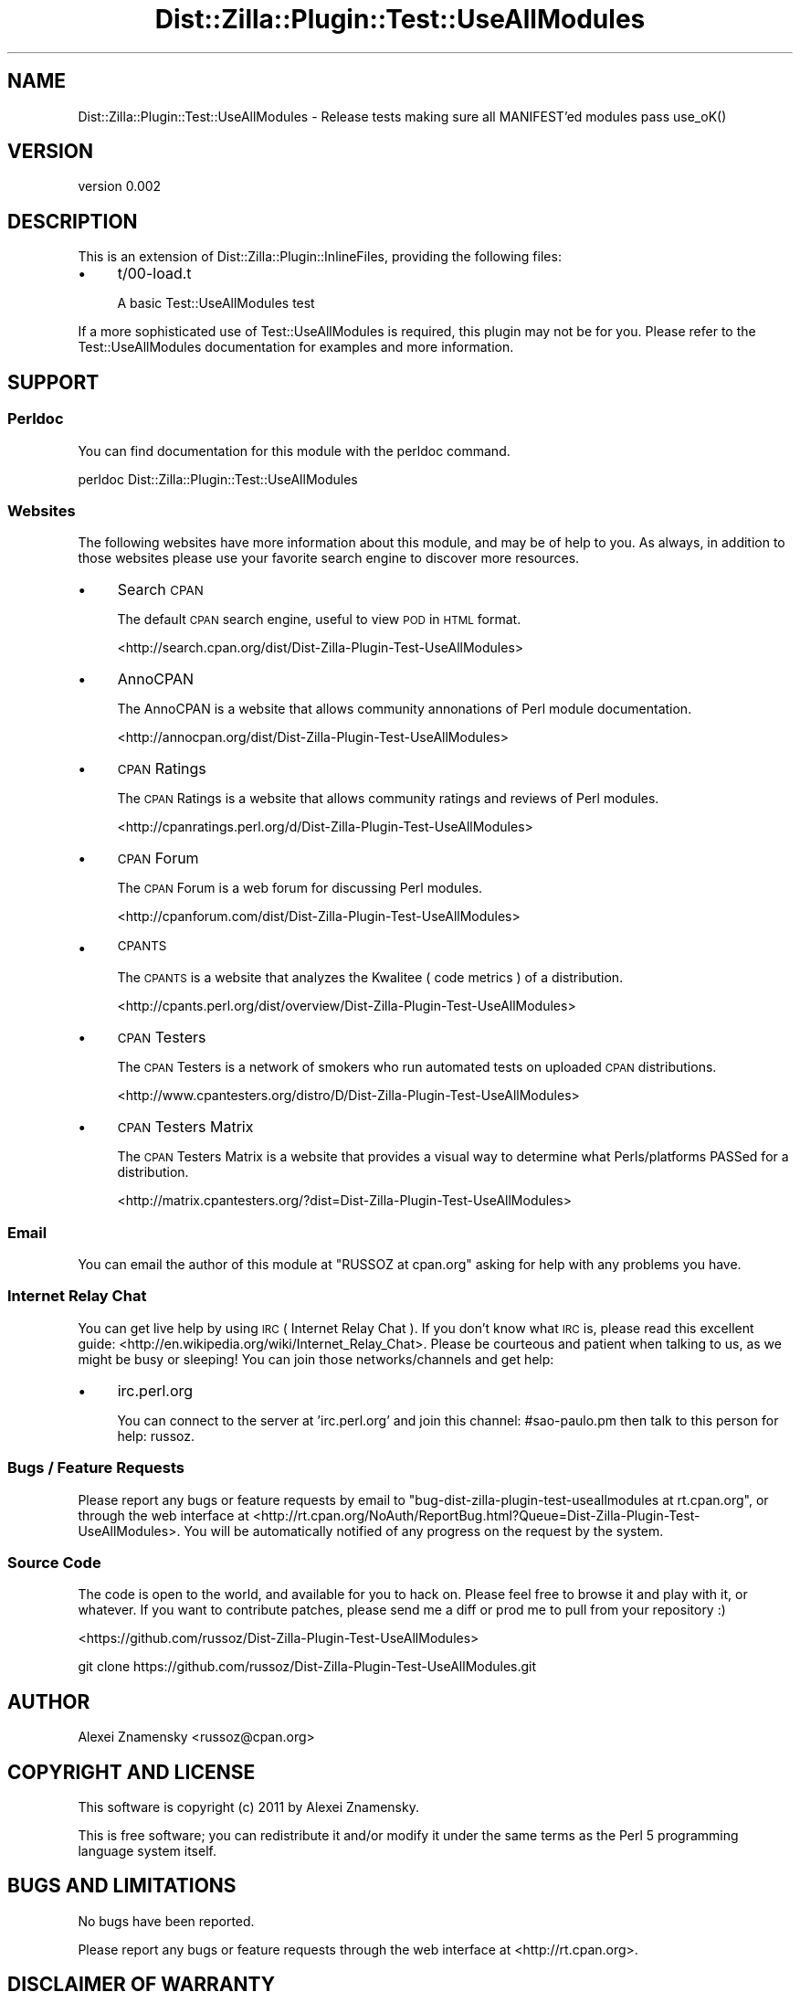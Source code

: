 .\" Automatically generated by Pod::Man 4.11 (Pod::Simple 3.35)
.\"
.\" Standard preamble:
.\" ========================================================================
.de Sp \" Vertical space (when we can't use .PP)
.if t .sp .5v
.if n .sp
..
.de Vb \" Begin verbatim text
.ft CW
.nf
.ne \\$1
..
.de Ve \" End verbatim text
.ft R
.fi
..
.\" Set up some character translations and predefined strings.  \*(-- will
.\" give an unbreakable dash, \*(PI will give pi, \*(L" will give a left
.\" double quote, and \*(R" will give a right double quote.  \*(C+ will
.\" give a nicer C++.  Capital omega is used to do unbreakable dashes and
.\" therefore won't be available.  \*(C` and \*(C' expand to `' in nroff,
.\" nothing in troff, for use with C<>.
.tr \(*W-
.ds C+ C\v'-.1v'\h'-1p'\s-2+\h'-1p'+\s0\v'.1v'\h'-1p'
.ie n \{\
.    ds -- \(*W-
.    ds PI pi
.    if (\n(.H=4u)&(1m=24u) .ds -- \(*W\h'-12u'\(*W\h'-12u'-\" diablo 10 pitch
.    if (\n(.H=4u)&(1m=20u) .ds -- \(*W\h'-12u'\(*W\h'-8u'-\"  diablo 12 pitch
.    ds L" ""
.    ds R" ""
.    ds C` ""
.    ds C' ""
'br\}
.el\{\
.    ds -- \|\(em\|
.    ds PI \(*p
.    ds L" ``
.    ds R" ''
.    ds C`
.    ds C'
'br\}
.\"
.\" Escape single quotes in literal strings from groff's Unicode transform.
.ie \n(.g .ds Aq \(aq
.el       .ds Aq '
.\"
.\" If the F register is >0, we'll generate index entries on stderr for
.\" titles (.TH), headers (.SH), subsections (.SS), items (.Ip), and index
.\" entries marked with X<> in POD.  Of course, you'll have to process the
.\" output yourself in some meaningful fashion.
.\"
.\" Avoid warning from groff about undefined register 'F'.
.de IX
..
.nr rF 0
.if \n(.g .if rF .nr rF 1
.if (\n(rF:(\n(.g==0)) \{\
.    if \nF \{\
.        de IX
.        tm Index:\\$1\t\\n%\t"\\$2"
..
.        if !\nF==2 \{\
.            nr % 0
.            nr F 2
.        \}
.    \}
.\}
.rr rF
.\" ========================================================================
.\"
.IX Title "Dist::Zilla::Plugin::Test::UseAllModules 3pm"
.TH Dist::Zilla::Plugin::Test::UseAllModules 3pm "2011-08-13" "perl v5.30.0" "User Contributed Perl Documentation"
.\" For nroff, turn off justification.  Always turn off hyphenation; it makes
.\" way too many mistakes in technical documents.
.if n .ad l
.nh
.SH "NAME"
Dist::Zilla::Plugin::Test::UseAllModules \- Release tests making sure all MANIFEST'ed modules pass use_oK()
.SH "VERSION"
.IX Header "VERSION"
version 0.002
.SH "DESCRIPTION"
.IX Header "DESCRIPTION"
This is an extension of Dist::Zilla::Plugin::InlineFiles, providing
the following files:
.IP "\(bu" 4
t/00\-load.t
.Sp
A basic Test::UseAllModules test
.PP
If a more sophisticated use of Test::UseAllModules is required, this plugin
may not be for you. Please refer to the Test::UseAllModules documentation
for examples and more information.
.SH "SUPPORT"
.IX Header "SUPPORT"
.SS "Perldoc"
.IX Subsection "Perldoc"
You can find documentation for this module with the perldoc command.
.PP
.Vb 1
\&  perldoc Dist::Zilla::Plugin::Test::UseAllModules
.Ve
.SS "Websites"
.IX Subsection "Websites"
The following websites have more information about this module, and may be of help to you. As always,
in addition to those websites please use your favorite search engine to discover more resources.
.IP "\(bu" 4
Search \s-1CPAN\s0
.Sp
The default \s-1CPAN\s0 search engine, useful to view \s-1POD\s0 in \s-1HTML\s0 format.
.Sp
<http://search.cpan.org/dist/Dist\-Zilla\-Plugin\-Test\-UseAllModules>
.IP "\(bu" 4
AnnoCPAN
.Sp
The AnnoCPAN is a website that allows community annonations of Perl module documentation.
.Sp
<http://annocpan.org/dist/Dist\-Zilla\-Plugin\-Test\-UseAllModules>
.IP "\(bu" 4
\&\s-1CPAN\s0 Ratings
.Sp
The \s-1CPAN\s0 Ratings is a website that allows community ratings and reviews of Perl modules.
.Sp
<http://cpanratings.perl.org/d/Dist\-Zilla\-Plugin\-Test\-UseAllModules>
.IP "\(bu" 4
\&\s-1CPAN\s0 Forum
.Sp
The \s-1CPAN\s0 Forum is a web forum for discussing Perl modules.
.Sp
<http://cpanforum.com/dist/Dist\-Zilla\-Plugin\-Test\-UseAllModules>
.IP "\(bu" 4
\&\s-1CPANTS\s0
.Sp
The \s-1CPANTS\s0 is a website that analyzes the Kwalitee ( code metrics ) of a distribution.
.Sp
<http://cpants.perl.org/dist/overview/Dist\-Zilla\-Plugin\-Test\-UseAllModules>
.IP "\(bu" 4
\&\s-1CPAN\s0 Testers
.Sp
The \s-1CPAN\s0 Testers is a network of smokers who run automated tests on uploaded \s-1CPAN\s0 distributions.
.Sp
<http://www.cpantesters.org/distro/D/Dist\-Zilla\-Plugin\-Test\-UseAllModules>
.IP "\(bu" 4
\&\s-1CPAN\s0 Testers Matrix
.Sp
The \s-1CPAN\s0 Testers Matrix is a website that provides a visual way to determine what Perls/platforms PASSed for a distribution.
.Sp
<http://matrix.cpantesters.org/?dist=Dist\-Zilla\-Plugin\-Test\-UseAllModules>
.SS "Email"
.IX Subsection "Email"
You can email the author of this module at \f(CW\*(C`RUSSOZ at cpan.org\*(C'\fR asking for help with any problems you have.
.SS "Internet Relay Chat"
.IX Subsection "Internet Relay Chat"
You can get live help by using \s-1IRC\s0 ( Internet Relay Chat ). If you don't know what \s-1IRC\s0 is,
please read this excellent guide: <http://en.wikipedia.org/wiki/Internet_Relay_Chat>. Please
be courteous and patient when talking to us, as we might be busy or sleeping! You can join
those networks/channels and get help:
.IP "\(bu" 4
irc.perl.org
.Sp
You can connect to the server at 'irc.perl.org' and join this channel: #sao\-paulo.pm then talk to this person for help: russoz.
.SS "Bugs / Feature Requests"
.IX Subsection "Bugs / Feature Requests"
Please report any bugs or feature requests by email to \f(CW\*(C`bug\-dist\-zilla\-plugin\-test\-useallmodules at rt.cpan.org\*(C'\fR, or through
the web interface at <http://rt.cpan.org/NoAuth/ReportBug.html?Queue=Dist\-Zilla\-Plugin\-Test\-UseAllModules>. You will be automatically notified of any
progress on the request by the system.
.SS "Source Code"
.IX Subsection "Source Code"
The code is open to the world, and available for you to hack on. Please feel free to browse it and play
with it, or whatever. If you want to contribute patches, please send me a diff or prod me to pull
from your repository :)
.PP
<https://github.com/russoz/Dist\-Zilla\-Plugin\-Test\-UseAllModules>
.PP
.Vb 1
\&  git clone https://github.com/russoz/Dist\-Zilla\-Plugin\-Test\-UseAllModules.git
.Ve
.SH "AUTHOR"
.IX Header "AUTHOR"
Alexei Znamensky <russoz@cpan.org>
.SH "COPYRIGHT AND LICENSE"
.IX Header "COPYRIGHT AND LICENSE"
This software is copyright (c) 2011 by Alexei Znamensky.
.PP
This is free software; you can redistribute it and/or modify it under
the same terms as the Perl 5 programming language system itself.
.SH "BUGS AND LIMITATIONS"
.IX Header "BUGS AND LIMITATIONS"
No bugs have been reported.
.PP
Please report any bugs or feature requests through the web interface at
<http://rt.cpan.org>.
.SH "DISCLAIMER OF WARRANTY"
.IX Header "DISCLAIMER OF WARRANTY"
\&\s-1BECAUSE THIS SOFTWARE IS LICENSED FREE OF CHARGE, THERE IS NO WARRANTY
FOR THE SOFTWARE, TO THE EXTENT PERMITTED BY APPLICABLE LAW. EXCEPT
WHEN OTHERWISE STATED IN WRITING THE COPYRIGHT HOLDERS AND/OR OTHER
PARTIES PROVIDE THE SOFTWARE \*(L"AS IS\*(R" WITHOUT WARRANTY OF ANY KIND,
EITHER EXPRESSED OR IMPLIED, INCLUDING, BUT NOT LIMITED TO, THE
IMPLIED WARRANTIES OF MERCHANTABILITY AND FITNESS FOR A PARTICULAR
PURPOSE. THE ENTIRE RISK AS TO THE QUALITY AND PERFORMANCE OF THE
SOFTWARE IS WITH YOU. SHOULD THE SOFTWARE PROVE DEFECTIVE, YOU ASSUME
THE COST OF ALL NECESSARY SERVICING, REPAIR, OR CORRECTION.\s0
.PP
\&\s-1IN NO EVENT UNLESS REQUIRED BY APPLICABLE LAW OR AGREED TO IN WRITING
WILL ANY COPYRIGHT HOLDER, OR ANY OTHER PARTY WHO MAY MODIFY AND/OR
REDISTRIBUTE THE SOFTWARE AS PERMITTED BY THE ABOVE LICENCE, BE LIABLE
TO YOU FOR DAMAGES, INCLUDING ANY GENERAL, SPECIAL, INCIDENTAL, OR
CONSEQUENTIAL DAMAGES ARISING OUT OF THE USE OR INABILITY TO USE THE
SOFTWARE\s0 (\s-1INCLUDING BUT NOT LIMITED TO LOSS OF DATA OR DATA BEING
RENDERED INACCURATE OR LOSSES SUSTAINED BY YOU OR THIRD PARTIES OR A
FAILURE OF THE SOFTWARE TO OPERATE WITH ANY OTHER SOFTWARE\s0), \s-1EVEN IF
SUCH HOLDER OR OTHER PARTY HAS BEEN ADVISED OF THE POSSIBILITY OF SUCH
DAMAGES.\s0
